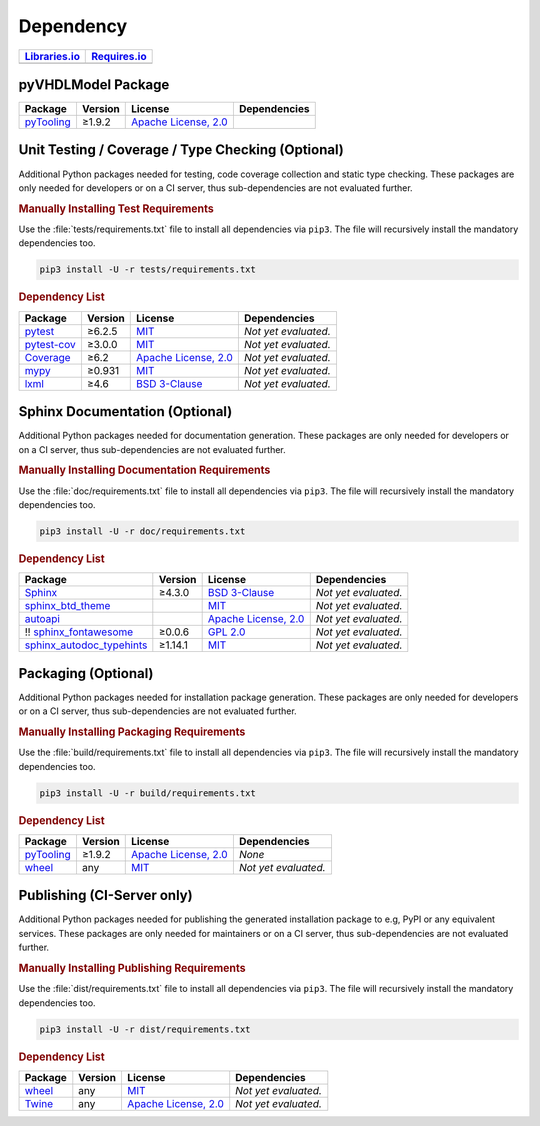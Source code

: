 .. _dependency:

Dependency
##########

.. |img-pyVHDLModel-lib-status| image:: https://img.shields.io/librariesio/release/pypi/pyVHDLModel
   :alt: Libraries.io status for latest release
   :height: 22
   :target: https://libraries.io/github/VHDL/pyVHDLModel
.. |img-pyVHDLModel-req-status| image:: https://img.shields.io/requires/github/VHDL/pyVHDLModel
   :alt: Requires.io
   :height: 22
   :target: https://requires.io/github/VHDL/pyVHDLModel/requirements/?branch=main

+------------------------------------------+------------------------------------------+
| `Libraries.io <https://libraries.io/>`_  | `Requires.io <https://requires.io/>`_    |
+==========================================+==========================================+
| |img-pyVHDLModel-lib-status|             | |img-pyVHDLModel-req-status|             |
+------------------------------------------+------------------------------------------+


.. _dependency-package:

pyVHDLModel Package
*******************

+--------------------------------------------------------+-------------+------------------------------------------------------------------------------------------+---------------------------------------------------------------------------------------------------------------------------------+
| **Package**                                            | **Version** | **License**                                                                              | **Dependencies**                                                                                                                |
+========================================================+=============+==========================================================================================+=================================================================================================================================+
| `pyTooling <https://GitHub.com/pyTooling/pyTooling>`__ | ≥1.9.2      | `Apache License, 2.0 <https://GitHub.com/pyTooling/pyTooling/blob/master/LICENSE.txt>`__ |                                                                                                                                 |
+--------------------------------------------------------+-------------+------------------------------------------------------------------------------------------+---------------------------------------------------------------------------------------------------------------------------------+


.. _dependency-testing:

Unit Testing / Coverage / Type Checking (Optional)
**************************************************

Additional Python packages needed for testing, code coverage collection and static type checking. These packages are
only needed for developers or on a CI server, thus sub-dependencies are not evaluated further.


.. rubric:: Manually Installing Test Requirements

Use the :file:`tests/requirements.txt` file to install all dependencies via ``pip3``. The file will recursively install
the mandatory dependencies too.

.. code-block:: shell

   pip3 install -U -r tests/requirements.txt


.. rubric:: Dependency List

+-----------------------------------------------------------+-------------+----------------------------------------------------------------------------------------+----------------------+
| **Package**                                               | **Version** | **License**                                                                            | **Dependencies**     |
+===========================================================+=============+========================================================================================+======================+
| `pytest <https://GitHub.com/pytest-dev/pytest>`__         | ≥6.2.5      | `MIT <https://GitHub.com/pytest-dev/pytest/blob/master/LICENSE>`__                     | *Not yet evaluated.* |
+-----------------------------------------------------------+-------------+----------------------------------------------------------------------------------------+----------------------+
| `pytest-cov <https://GitHub.com/pytest-dev/pytest-cov>`__ | ≥3.0.0      | `MIT <https://GitHub.com/pytest-dev/pytest-cov/blob/master/LICENSE>`__                 | *Not yet evaluated.* |
+-----------------------------------------------------------+-------------+----------------------------------------------------------------------------------------+----------------------+
| `Coverage <https://GitHub.com/nedbat/coveragepy>`__       | ≥6.2        | `Apache License, 2.0 <https://GitHub.com/nedbat/coveragepy/blob/master/LICENSE.txt>`__ | *Not yet evaluated.* |
+-----------------------------------------------------------+-------------+----------------------------------------------------------------------------------------+----------------------+
| `mypy <https://GitHub.com/python/mypy>`__                 | ≥0.931      | `MIT <https://GitHub.com/python/mypy/blob/master/LICENSE>`__                           | *Not yet evaluated.* |
+-----------------------------------------------------------+-------------+----------------------------------------------------------------------------------------+----------------------+
| `lxml <https://GitHub.com/lxml/lxml>`__                   | ≥4.6        | `BSD 3-Clause <https://GitHub.com/lxml/lxml/blob/master/LICENSE.txt>`__                | *Not yet evaluated.* |
+-----------------------------------------------------------+-------------+----------------------------------------------------------------------------------------+----------------------+


.. _dependency-documentation:

Sphinx Documentation (Optional)
*******************************

Additional Python packages needed for documentation generation. These packages are only needed for developers or on a
CI server, thus sub-dependencies are not evaluated further.


.. rubric:: Manually Installing Documentation Requirements

Use the :file:`doc/requirements.txt` file to install all dependencies via ``pip3``. The file will recursively install
the mandatory dependencies too.

.. code-block:: shell

   pip3 install -U -r doc/requirements.txt


.. rubric:: Dependency List

+-------------------------------------------------------------------------------------------------+--------------+----------------------------------------------------------------------------------------------------------+----------------------+
| **Package**                                                                                     | **Version**  | **License**                                                                                              | **Dependencies**     |
+=================================================================================================+==============+==========================================================================================================+======================+
| `Sphinx <https://GitHub.com/sphinx-doc/sphinx>`__                                               | ≥4.3.0       | `BSD 3-Clause <https://GitHub.com/sphinx-doc/sphinx/blob/master/LICENSE>`__                              | *Not yet evaluated.* |
+-------------------------------------------------------------------------------------------------+--------------+----------------------------------------------------------------------------------------------------------+----------------------+
| `sphinx_btd_theme <https://GitHub.com/buildthedocs/sphinx.theme>`__                             |              | `MIT <https://GitHub.com/buildthedocs/sphinx.theme/blob/master/LICENSE>`__                               | *Not yet evaluated.* |
+-------------------------------------------------------------------------------------------------+--------------+----------------------------------------------------------------------------------------------------------+----------------------+
| `autoapi <https://GitHub.com/carlos-jenkins/autoapi>`__                                         |              | `Apache License, 2.0 <https://GitHub.com/carlos-jenkins/autoapi/blob/master/LICENSE>`__                  | *Not yet evaluated.* |
+-------------------------------------------------------------------------------------------------+--------------+----------------------------------------------------------------------------------------------------------+----------------------+
| !! `sphinx_fontawesome <https://GitHub.com/fraoustin/sphinx_fontawesome>`__                     | ≥0.0.6       | `GPL 2.0 <https://GitHub.com/fraoustin/sphinx_fontawesome/blob/master/LICENSE>`__                        | *Not yet evaluated.* |
+-------------------------------------------------------------------------------------------------+--------------+----------------------------------------------------------------------------------------------------------+----------------------+
| `sphinx_autodoc_typehints <https://GitHub.com/agronholm/sphinx-autodoc-typehints>`__            | ≥1.14.1      | `MIT <https://GitHub.com/agronholm/sphinx-autodoc-typehints/blob/master/LICENSE>`__                      | *Not yet evaluated.* |
+-------------------------------------------------------------------------------------------------+--------------+----------------------------------------------------------------------------------------------------------+----------------------+


.. _dependency-packaging:

Packaging (Optional)
********************

Additional Python packages needed for installation package generation. These packages are only needed for developers or
on a CI server, thus sub-dependencies are not evaluated further.


.. rubric:: Manually Installing Packaging Requirements

Use the :file:`build/requirements.txt` file to install all dependencies via ``pip3``. The file will recursively
install the mandatory dependencies too.

.. code-block:: shell

   pip3 install -U -r build/requirements.txt


.. rubric:: Dependency List

+----------------------------------------------------------------------------+--------------+----------------------------------------------------------------------------------------------------------+------------------------------------------------------------------------------------------------------------------------------------------------------+
| **Package**                                                                | **Version**  | **License**                                                                                              | **Dependencies**                                                                                                                                     |
+============================================================================+==============+==========================================================================================================+======================================================================================================================================================+
| `pyTooling <https://GitHub.com/pyTooling/pyTooling>`__                     | ≥1.9.2       | `Apache License, 2.0 <https://GitHub.com/pyTooling/pyTooling/blob/main/LICENSE.md>`__                    | *None*                                                                                                                                               |
+----------------------------------------------------------------------------+--------------+----------------------------------------------------------------------------------------------------------+------------------------------------------------------------------------------------------------------------------------------------------------------+
| `wheel <https://GitHub.com/pypa/wheel>`__                                  | any          | `MIT <https://github.com/pypa/wheel/blob/main/LICENSE.txt>`__                                            | *Not yet evaluated.*                                                                                                                                 |
+----------------------------------------------------------------------------+--------------+----------------------------------------------------------------------------------------------------------+------------------------------------------------------------------------------------------------------------------------------------------------------+


.. _dependency-publishing:

Publishing (CI-Server only)
***************************

Additional Python packages needed for publishing the generated installation package to e.g, PyPI or any equivalent
services. These packages are only needed for maintainers or on a CI server, thus sub-dependencies are not evaluated
further.


.. rubric:: Manually Installing Publishing Requirements

Use the :file:`dist/requirements.txt` file to install all dependencies via ``pip3``. The file will recursively
install the mandatory dependencies too.

.. code-block:: shell

   pip3 install -U -r dist/requirements.txt


.. rubric:: Dependency List

+----------------------------------------------------------+--------------+-------------------------------------------------------------------------------------------+----------------------+
| **Package**                                              | **Version**  | **License**                                                                               | **Dependencies**     |
+==========================================================+==============+===========================================================================================+======================+
| `wheel <https://GitHub.com/pypa/wheel>`__                | any          | `MIT <https://github.com/pypa/wheel/blob/main/LICENSE.txt>`__                             | *Not yet evaluated.* |
+----------------------------------------------------------+--------------+-------------------------------------------------------------------------------------------+----------------------+
| `Twine <https://GitHub.com/pypa/twine/>`__               | any          | `Apache License, 2.0 <https://github.com/pypa/twine/blob/main/LICENSE>`__                 | *Not yet evaluated.* |
+----------------------------------------------------------+--------------+-------------------------------------------------------------------------------------------+----------------------+
